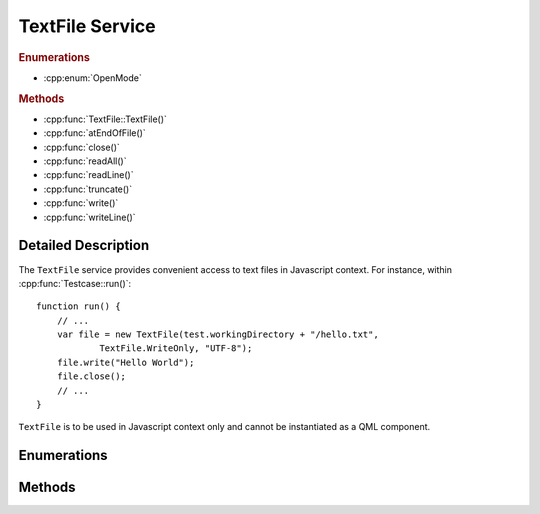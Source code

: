 TextFile Service
================

..  cpp:class:: TextFile

    Allows to read from and write into text files.

..  cpp:namespace:: TextFile

..  rubric:: Enumerations

- :cpp:enum:`OpenMode`

..  rubric:: Methods

- :cpp:func:`TextFile::TextFile()`
- :cpp:func:`atEndOfFile()`
- :cpp:func:`close()`
- :cpp:func:`readAll()`
- :cpp:func:`readLine()`
- :cpp:func:`truncate()`
- :cpp:func:`write()`
- :cpp:func:`writeLine()`


Detailed Description
--------------------

..  cpp:namespace:: TextFile

The ``TextFile`` service provides convenient access to text files in Javascript
context. For instance, within :cpp:func:`Testcase::run()`::

    function run() {
        // ...
        var file = new TextFile(test.workingDirectory + "/hello.txt",
                TextFile.WriteOnly, "UTF-8");
        file.write("Hello World");
        file.close();
        // ...
    }

``TextFile`` is to be used in Javascript context only and cannot be instantiated
as a QML component.



Enumerations
------------

..  cpp:enum:: OpenMode

    Specified an access qualifier for the file. Options may be OR'ed togther::

        new TextFile(path, TextFile.ReadWrite | TextFile.Append, "UTF-8");


    ..  cpp:enumerator:: Append

        The file is opened for appending text. This is option
        may be combined with :cpp:enumerator:`WriteOnly`.

    ..  cpp:enumerator:: ReadOnly

        Opens the file for read access only. Several instances may
        open the file in read-only mode at the same time.

    ..  cpp:enumerator:: ReadWrite

        Opens the file for read and write access.

    ..  cpp:enumerator:: WriteOnly

        Opens the file for write access only.


Methods
-------

..  cpp:function:: TextFile(string filePath, OpenMode mode, string codec)

    Constructs a ``TextFile`` object and opens the file `filePath` with `mode`
    access permission and using a text codec specified by `codec`.

    The `filePath` must be an absolute path. Options for `codec` are the same as
    for `QTextCodec <http://doc.qt.io/qt-5/qtextcodec.html#details>`_, for
    instance "UTF-8", "UTF-16", "ISO 8859-1" and others.

    The default value for `mode` is :cpp:enumerator:`OpenMode::ReadWrite`.
    The default value for `codec` is "UTF-8".


..  cpp:function:: bool atEndOfFile()

    Returns ``true`` if no more data can be read from the file, ``false``
    otherwise.


..  cpp:function:: void close()

    Closes the file. It is recommended to always call this function as soon as
    you are finished with the file, in order to keep the number of in-flight
    file descriptors as low as possible.


..  cpp:function:: string readAll()

    Reads all data from the file and returns it.


..  cpp:function:: string readLine()

    Reads one line of text from the file and returns it. The returned string
    does not contain the newline characters.


..  cpp:function:: void truncate()

    Truncates the file. Sets the file size to zero and removes all content.


..  cpp:function:: void write(string data)

    Writes `data` into the file at the current position.


..  cpp:function:: void writeLine(string data)

    Writes `data` into the file at the current position and appends the newline
    character(s).
